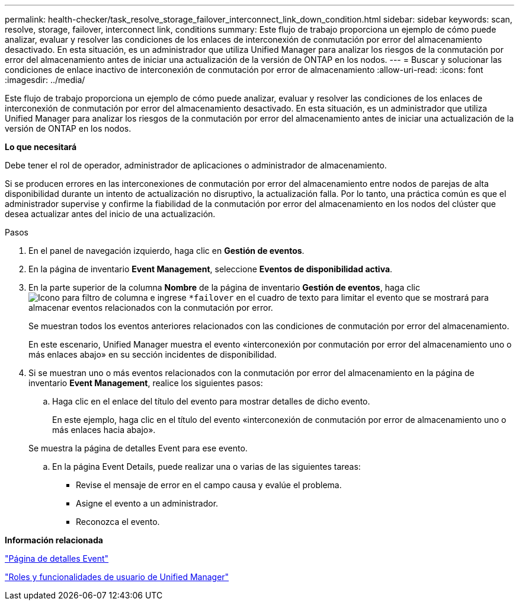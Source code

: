 ---
permalink: health-checker/task_resolve_storage_failover_interconnect_link_down_condition.html 
sidebar: sidebar 
keywords: scan, resolve, storage, failover, interconnect link, conditions 
summary: Este flujo de trabajo proporciona un ejemplo de cómo puede analizar, evaluar y resolver las condiciones de los enlaces de interconexión de conmutación por error del almacenamiento desactivado. En esta situación, es un administrador que utiliza Unified Manager para analizar los riesgos de la conmutación por error del almacenamiento antes de iniciar una actualización de la versión de ONTAP en los nodos. 
---
= Buscar y solucionar las condiciones de enlace inactivo de interconexión de conmutación por error de almacenamiento
:allow-uri-read: 
:icons: font
:imagesdir: ../media/


[role="lead"]
Este flujo de trabajo proporciona un ejemplo de cómo puede analizar, evaluar y resolver las condiciones de los enlaces de interconexión de conmutación por error del almacenamiento desactivado. En esta situación, es un administrador que utiliza Unified Manager para analizar los riesgos de la conmutación por error del almacenamiento antes de iniciar una actualización de la versión de ONTAP en los nodos.

*Lo que necesitará*

Debe tener el rol de operador, administrador de aplicaciones o administrador de almacenamiento.

Si se producen errores en las interconexiones de conmutación por error del almacenamiento entre nodos de parejas de alta disponibilidad durante un intento de actualización no disruptivo, la actualización falla. Por lo tanto, una práctica común es que el administrador supervise y confirme la fiabilidad de la conmutación por error del almacenamiento en los nodos del clúster que desea actualizar antes del inicio de una actualización.

.Pasos
. En el panel de navegación izquierdo, haga clic en *Gestión de eventos*.
. En la página de inventario *Event Management*, seleccione *Eventos de disponibilidad activa*.
. En la parte superior de la columna *Nombre* de la página de inventario *Gestión de eventos*, haga clic image:../media/filtericon_um60.png["Icono para filtro de columna"] e ingrese `*failover` en el cuadro de texto para limitar el evento que se mostrará para almacenar eventos relacionados con la conmutación por error.
+
Se muestran todos los eventos anteriores relacionados con las condiciones de conmutación por error del almacenamiento.

+
En este escenario, Unified Manager muestra el evento «interconexión por conmutación por error del almacenamiento uno o más enlaces abajo» en su sección incidentes de disponibilidad.

. Si se muestran uno o más eventos relacionados con la conmutación por error del almacenamiento en la página de inventario *Event Management*, realice los siguientes pasos:
+
.. Haga clic en el enlace del título del evento para mostrar detalles de dicho evento.
+
En este ejemplo, haga clic en el título del evento «interconexión de conmutación por error de almacenamiento uno o más enlaces hacia abajo».

+
Se muestra la página de detalles Event para ese evento.

.. En la página Event Details, puede realizar una o varias de las siguientes tareas:
+
*** Revise el mensaje de error en el campo causa y evalúe el problema.
*** Asigne el evento a un administrador.
*** Reconozca el evento.






*Información relacionada*

link:../events/reference_event_details_page.html["Página de detalles Event"]

link:../config/reference_unified_manager_roles_and_capabilities.html["Roles y funcionalidades de usuario de Unified Manager"]
